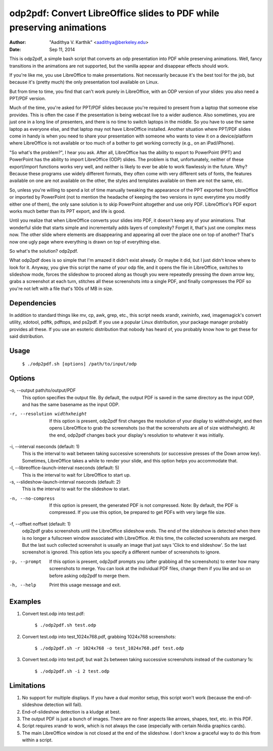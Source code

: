 odp2pdf: Convert LibreOffice slides to PDF while preserving animations
######################################################################

:author: "Aadithya V. Karthik" <aadithya@berkeley.edu>
:date: Sep 11, 2014

This is odp2pdf, a simple bash script that converts an odp presentation into PDF
while preserving animations. Well, fancy transitions in the animations are not
supported, but the vanilla appear and disappear effects should work.

If you're like me, you use LibreOffice to make presentations. Not necessarily
because it's the best tool for the job, but because it's (pretty much) the only
presentation tool available on Linux.

But from time to time, you find that can't work purely in LibreOffice, with an
ODP version of your slides: you also need a PPT/PDF version.

Much of the time, you're asked for PPT/PDF slides because you're required to
present from a laptop that someone else provides. This is often the case if the
presentation is being webcast live to a wider audience. Also sometimes, you are
just one in a long line of presenters, and there is no time to switch laptops in
the middle. So you have to use the same laptop as everyone else, and that laptop
may not have LibreOffice installed. Another situation where PPT/PDF slides come
in handy is when you need to share your presentation with someone who wants to
view it on a device/platform where LibreOffice is not available or too much of a
bother to get working correctly (e.g., on an iPad/iPhone).

"So what's the problem?", I hear you ask. After all, LibreOffice has the ability
to export to PowerPoint (PPT) and PowerPoint has the ability to import
LibreOffice (ODP) slides. The problem is that, unfortunately, neither of these
export/import functions works very well, and neither is likely to ever be able
to work flawlessly in the future. Why? Because these programs use widely
different formats, they often come with very different sets of fonts, the
features available on one are not available on the other, the styles and
templates available on them are not the same, etc.

So, unless you're willing to spend a lot of time manually tweaking the
appearance of the PPT exported from LibreOffice or imported by PowerPoint (not
to mention the headache of keeping the two versions in sync everytime you modify
either one of them), the only sane solution is to skip PowerPoint altogether and
use only PDF. LibreOffice's PDF export works much better than its PPT export,
and life is good.

Until you realize that when LibreOffice converts your slides into PDF, it
doesn't keep any of your animations. That wonderful slide that starts simple
and incrementally adds layers of complexity? Forget it, that's just one
complex mess now. The other slide where elements are disappearing and
appearing all over the place one on top of another? That's now one ugly page
where everything is drawn on top of everything else.

So what's the solution? odp2pdf.

What odp2pdf does is so simple that I'm amazed it didn't exist already. Or maybe
it did, but I just didn't know where to look for it. Anyway, you give this
script the name of your odp file, and it opens the file in LibreOffice, switches
to slideshow mode, forces the slideshow to proceed along as though you were
repeatedly pressing the down arrow key, grabs a screenshot at each turn,
stitches all these screenshots into a single PDF, and finally compresses the PDF
so you're not left with a file that's 100s of MB in size.

Dependencies
============

In addition to standard things like mv, cp, awk, grep, etc., this script needs
xrandr, xwininfo, xwd, imagemagick's convert utility, xdotool, pdftk, pdftops,
and ps2pdf. If you use a popular Linux distribution, your package manager
probably provides all these. If you use an esoteric distribution that nobody has
heard of, you probably know how to get these for said distribution.

Usage
=====

    ``$ ./odp2pdf.sh [options] /path/to/input/odp``

Options
=======

-o, --output path/to/output/PDF
    This option specifies the output file. By default, the output PDF is 
    saved in the same directory as the input ODP, and has the same basename 
    as the input ODP.
-r, --resolution widthxheight
    If this option is present, odp2pdf first changes the resolution of your 
    display to widthxheight, and then opens LibreOffice to grab the 
    screenshots (so that the screenshots are all of size widthxheight). At 
    the end, odp2pdf changes back your display's resolution to whatever it 
    was initially.
-i, --interval nseconds (default: 1)
    This is the interval to wait between taking successive screenshots (or 
    successive presses of the Down arrow key). Sometimes, LibreOffice takes 
    a while to render your slide, and this option helps you accommodate 
    that.
-l, --libreoffice-launch-interval nseconds (default: 5)
    This is the interval to wait for LibreOffice to start up.
-s, --slideshow-launch-interval nseconds (default: 2)
    This is the interval to wait for the slideshow to start.
-n, --no-compress
    If this option is present, the generated PDF is not compressed. Note: By 
    default, the PDF is compressed. If you use this option, be prepared to 
    get PDFs with very large file size.
-f, --offset noffset (default: 1)
    odp2pdf grabs screenshots until the LibreOffice slideshow ends. The end 
    of the slideshow is detected when there is no longer a fullscreen window 
    associated with LibreOffice. At this time, the collected screenshots are 
    merged. But the last such collected screenshot is usually an image that 
    just says 'Click to end slideshow'. So the last screenshot is ignored. 
    This option lets you specify a different number of screenshots to 
    ignore.
-p, --prompt
    If this option is present, odp2pdf prompts you (after grabbing all the 
    screenshots) to enter how many screenshots to merge. You can look at the 
    individual PDF files, change them if you like and so on before asking 
    odp2pdf to merge them.
-h, --help
    Print this usage message and exit.


Examples
========

#. Convert test.odp into test.pdf:

       ``$ ./odp2pdf.sh test.odp``

#. Convert test.odp into test_1024x768.pdf, grabbing 1024x768 screenshots:

       ``$ ./odp2pdf.sh -r 1024x768 -o test_1024x768.pdf test.odp``

#. Convert test.odp into test.pdf, but wait 2s between taking successive 
   screenshots instead of the customary 1s:

       ``$ ./odp2pdf.sh -i 2 test.odp``


Limitations
===========

#. No support for multiple displays. If you have a dual monitor setup, this 
   script won't work (because the end-of-slideshow detection will fail).

#. End-of-slideshow detection is a kludge at best.

#. The output PDF is just a bunch of images. There are no finer aspects like 
   arrows, shapes, text, etc. in this PDF.

#. Script requires xrandr to work, which is not always the case (especially 
   with certain Nvidia graphics cards).
 
#. The main LibreOffice window is not closed at the end of the slideshow. I 
   don't know a graceful way to do this from within a script.

